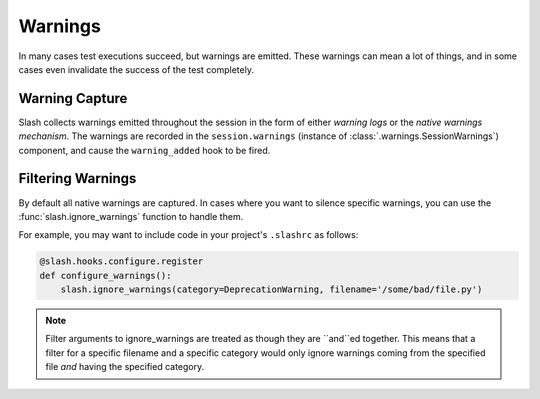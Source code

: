 .. _warnings:

Warnings
========

In many cases test executions succeed, but warnings are emitted. These warnings can mean a lot of things, and in some cases even invalidate the success of the test completely.

Warning Capture
---------------

Slash collects warnings emitted throughout the session in the form of either *warning logs* or the *native warnings mechanism*. The warnings are recorded in the ``session.warnings`` (instance of :class:`.warnings.SessionWarnings`) component, and cause the ``warning_added`` hook to be fired.


Filtering Warnings
------------------

By default all native warnings are captured. In cases where you want to silence specific warnings, you can use the :func:`slash.ignore_warnings` function to handle them.

For example, you may want to include code in your project's ``.slashrc`` as follows:

.. code-block:: python

                @slash.hooks.configure.register
                def configure_warnings():
                    slash.ignore_warnings(category=DeprecationWarning, filename='/some/bad/file.py')


.. note:: Filter arguments to ignore_warnings are treated as though they are ``and``ed together. This means that a filter for a specific filename and a specific category would only ignore warnings coming from the specified file *and* having the specified category.
